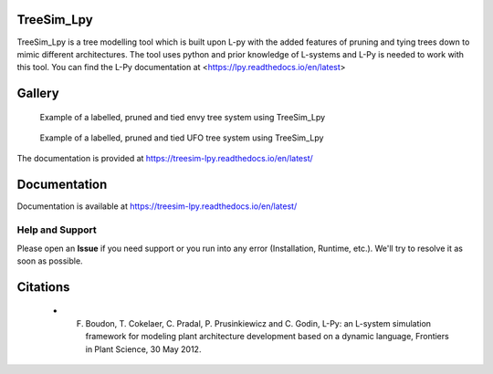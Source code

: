 ============
TreeSim_Lpy
============


TreeSim_Lpy is a tree modelling tool which is built upon L-py with the added features of pruning
and tying trees down to mimic different architectures. The tool uses python and prior knowledge of L-systems
and L-Py is needed to work with this tool. You can find the L-Py documentation at 
<https://lpy.readthedocs.io/en/latest>

========
Gallery
========
.. figure:: media/envy.png
   :width: 500
   :height: 300
   
   Example of a labelled, pruned and tied envy tree system using TreeSim_Lpy
  
  

.. figure:: media/ufo.png
   :width: 500
   :height: 300
   
   Example of a labelled, pruned and tied UFO tree system using TreeSim_Lpy
  

The documentation is provided at https://treesim-lpy.readthedocs.io/en/latest/

=============
Documentation
=============

Documentation is available at `<https://treesim-lpy.readthedocs.io/en/latest/>`_

Help and Support
----------------

Please open an **Issue** if you need support or you run into any error (Installation, Runtime, etc.).
We'll try to resolve it as soon as possible.


==============
Citations
==============

   - F. Boudon, T. Cokelaer, C. Pradal, P. Prusinkiewicz and C. Godin, L-Py: an L-system simulation framework for modeling plant architecture development based on a dynamic language, Frontiers in Plant Science, 30 May 2012.

